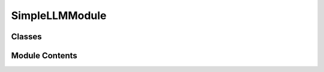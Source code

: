 


 


SimpleLLMModule
===============

.. py:module:: simple_llm

.. autoapi-nested-parse::

   SimpleLLMModule
   ===============

   A retico module that provides Natural Language Generation (NLG) using a
   Large Language Model (LLM).

   When a full user sentence (COMMIT SpeechRecognitionIUs) is received from
   the ASR (a LLM needs a complete sentence to compute Attention), the
   module adds the sentence to the previous dialogue turns stored in the
   dialogue history, builds the prompt using the previous turns (and
   following a defined template), then uses the prompt to generates a
   system answer. IUs are created from the generated words, and are sent
   incrementally during the genration. Each new word is ADDED, and if if a
   punctuation is encountered (end of clause), the IUs corresponding to the
   generated clause are COMMITED. The module records the dialogue history
   by saving the dialogue turns from both the user and the agent, it gives
   the context of the dialogue to the LLM, which is very important to
   maintain a consistent dialogue. Update the dialogue history so that it
   doesn't exceed a certain threshold of token size. Put the maximum number
   of previous turns in the prompt at each new system sentence generation.

   The llama-cpp-python library is used to improve the LLM inference speed
   (execution in C++).

   Inputs : SpeechRecognitionIU, VADTurnAudioIU, TextAlignedAudioIU

   Outputs : TurnTextIU

   Example of default prompt template:
   prompt = "[INST] <<SYS>>
   This is a spoken dialog scenario between a teacher and a 8 years old
   child student. The teacher is teaching mathematics to the child student.
   As the student is a child, the teacher needs to stay gentle all the
   time. Please provide the next valid response for the following
   conversation. You play the role of a teacher. Here is the beginning of
   the conversation :
   <</SYS>>

   Child : Hello !

   Teacher : Hi! How are you today ?

   Child : I am fine, and I can't wait to learn mathematics!

   [/INST]
   Teacher :"




Classes
-------

.. autoapisummary::

   simple_retico_agent.simple_llm.SimpleLLMModule


Module Contents
---------------

.. py:class:: SimpleLLMModule(model_path, model_repo, model_name, dialogue_history: simple_retico_agent.dialogue_history.DialogueHistory, device=None, context_size=2000, n_gpu_layers=100, top_k=40, top_p=0.95, temp=1.0, repeat_penalty=1.1, verbose=False, **kwargs)

   Bases: :py:obj:`retico_core.AbstractModule`


   A retico module that provides Natural Language Generation (NLG) using a
   Large Language Model (LLM).

   When a full user sentence (COMMIT SpeechRecognitionIUs) is received
   from the ASR (a LLM needs a complete sentence to compute Attention),
   the module adds the sentence to the previous dialogue turns stored
   in the dialogue history, builds the prompt using the previous turns
   (and following a defined template), then uses the prompt to
   generates a system answer. IUs are created from the generated words,
   and are sent incrementally during the genration. Each new word is
   ADDED, and if if a punctuation is encountered (end of clause), the
   IUs corresponding to the generated clause are COMMITED. The module
   records the dialogue history by saving the dialogue turns from both
   the user and the agent, it gives the context of the dialogue to the
   LLM, which is very important to maintain a consistent dialogue.
   Update the dialogue history so that it doesn't exceed a certain
   threshold of token size. Put the maximum number of previous turns in
   the prompt at each new system sentence generation.

   The llama-cpp-python library is used to improve the LLM inference
   speed (execution in C++).

   Inputs : SpeechRecognitionIU, VADTurnAudioIU, TextAlignedAudioIU

   Outputs : TurnTextIU

   Initializes the SimpleLLMModule Module.

   :param model_path: local model instantiation. The path to
                      the desired local model weights file
                      (my_models/mistral-7b-instruct-v0.2.Q4_K_M.gguf for
                      example).
   :type model_path: string
   :param model_repo: HF model instantiation. The path to the
                      desired remote hugging face model
                      (TheBloke/Mistral-7B-Instruct-v0.2-GGUF for example).
   :type model_repo: string
   :param model_name: HF model instantiation. The name of the
                      desired remote hugging face model
                      (mistral-7b-instruct-v0.2.Q4_K_M.gguf for example).
   :type model_name: string
   :param dialogue_history: The initialized
                            DialogueHistory that will contain the previous user and
                            agent turn during the dialogue.
   :type dialogue_history: DialogueHistory
   :param device: the device the module will run on
                  (cuda for gpu, or cpu)
   :type device: string, optional
   :param context_size: Max number of tokens that the
                        total prompt can contain. Defaults to 2000.
   :type context_size: int, optional
   :param n_gpu_layers: Number of model layers you
                        want to run on GPU. Take the model nb layers if greater.
                        Defaults to 100.
   :type n_gpu_layers: int, optional
   :param top_k: LLM generation parameter. Defaults to
                 40.
   :type top_k: int, optional
   :param top_p: LLM generation parameter. Defaults
                 to 0.95.
   :type top_p: float, optional
   :param temp: LLM generation parameter. Defaults
                to 1.0.
   :type temp: float, optional
   :param repeat_penalty: LLM generation parameter.
                          Defaults to 1.1.
   :type repeat_penalty: float, optional
   :param verbose: LLM verbose. Defaults to False.
   :type verbose: bool, optional


   .. py:method:: name()
      :staticmethod:


      Return the human-readable name of the module.

      :returns: A string containing the name of the module
      :rtype: str



   .. py:method:: description()
      :staticmethod:


      Return the human-readable description of the module.

      :returns: A string containing the description of the module
      :rtype: str



   .. py:method:: input_ius()
      :staticmethod:


      Return the list of IU classes that may be processed by this module.

      If an IU is passed to the module that is not in this list or a subclass
      of this list, an error is thrown when trying to process that IU.

      :returns: A list of classes that this module is able to process.
      :rtype: list



   .. py:method:: output_iu()
      :staticmethod:


      Return the class of IU that this module is producing.

      :returns: The class of IU this module is producing.
      :rtype: class



   .. py:method:: init_stop_criteria()

      Calculates the stopping token patterns using the instantiated model
      tokenizer.



   .. py:method:: new_user_sentence(user_sentence)

      Function called to register a new user sentence into the dialogue
      history (utterances attribute). Calculates the exact token number added
      to the dialogue history (with template prefixes and suffixes).

      :param user_sentence: the new user sentence to register.
      :type user_sentence: string



   .. py:method:: new_agent_sentence(agent_sentence)

      Function called to register a new agent sentence into the dialogue
      history (utterances attribute). Calculates the exact token number added
      to the dialogue history (with template prefixes and suffixes).

      :param agent_sentence: the new agent sentence to register.
      :type agent_sentence: string
      :param agent_sentence_nb_tokens: the number of token
                                       corresponding to the agent sentence (without template
                                       prefixes and suffixes).
      :type agent_sentence_nb_tokens: int



   .. py:method:: remove_stop_patterns(sentence, pattern_id)

      Function called when a stopping token pattern has been encountered
      during the sentence generation. Remove the encountered pattern from the
      generated sentence.

      :param sentence: Agent new generated sentence containing a
                       stopping token pattern.
      :type sentence: string

      :returns:

                Agent new generated sentence without the stopping
                    token pattern encountered. int: nb tokens removed (from
                    the stopping token pattern).
      :rtype: bytes



   .. py:method:: identify_and_remove_stop_patterns(sentence)

      Function called when a stopping token pattern has been encountered
      during the sentence generation. Remove the encountered pattern from the
      generated sentence.

      :param sentence: Agent new generated sentence containing a
                       stopping token pattern.
      :type sentence: string

      :returns:

                Agent new generated sentence without the stopping
                    token pattern encountered. int: nb tokens removed (from
                    the stopping token pattern).
      :rtype: string



   .. py:method:: remove_role_patterns(sentence)

      Function called when a role token pattern has been encountered
      during the sentence generation. Remove the encountered pattern from the
      generated sentence.

      :param sentence: Agent new generated sentence containing a
                       role token pattern.
      :type sentence: string

      :returns:

                the agent new generated sentence without the
                    role token pattern, and the number of token removed
                    while removing the role token pattern from the sentence.
      :rtype: (bytes, int)



   .. py:method:: prepare_dialogue_history()

      Calculate if the current dialogue history is bigger than the size
      threshold (short_memory_context_size).

      If the dialogue history contains too many tokens, remove the
      oldest dialogue turns until its size is smaller than the
      threshold.



   .. py:method:: is_punctuation(word)

      Returns True if the token correspond to a punctuation.

      :param word: a detokenized word corresponding to last
                   generated LLM token
      :type word: bytes

      :returns: True if the token correspond to a punctuation.
      :rtype: bool



   .. py:method:: is_stop_token(token)

      Function used by the LLM to stop generate tokens when it meets
      certain criteria.

      :param token: last token generated by the LLM
      :type token: int
      :param word: the detokenized word corresponding to last
                   generated token
      :type word: bytes

      :returns:

                returns True if it the last generated token
                    corresponds to self.stop_token_ids or
                    self.stop_token_text.
      :rtype: bool



   .. py:method:: is_stop_pattern(sentence)

      Returns True if one of the stopping token patterns matches the end
      of the sentence.

      :param sentence: a sentence.
      :type sentence: string

      :returns:

                True if one of the stopping token patterns matches the
                    end of the sentence.
      :rtype: bool



   .. py:method:: is_role_pattern(sentence)

      Returns True if one of the role token patterns matches the beginning
      of the sentence.

      :param sentence: a sentence.
      :type sentence: string

      :returns:

                True if one of the role token patterns matches the
                    beginning of the sentence.
      :rtype: bool



   .. py:method:: generate_next_sentence(prompt_tokens)

      Generates the agent next sentence from the constructed prompt
      (dialogue scenario, dialogue history, instruct...). At each generated
      token, check is the end of the sentence corresponds to a stopping
      pattern, role pattern, or punctuation. Sends the info to the retico
      Module using the submodule function. Stops the generation if a stopping
      token pattern is encountered (using the
      stop_multiple_utterances_generation as the stopping criteria).

      :param subprocess: the function to call during the
                         sentence generation to possibly send chunks of sentence
                         to the children modules.
      :type subprocess: function
      :param top_k: _description_. Defaults to 40.
      :type top_k: int, optional
      :param top_p: _description_. Defaults to 0.95.
      :type top_p: float, optional
      :param temp: _description_. Defaults to 1.0.
      :type temp: float, optional
      :param repeat_penalty: _description_. Defaults to
                             1.1.
      :type repeat_penalty: float, optional

      :returns:

                agent new generated sentence. int: nb tokens in new
                    agent sentence.
      :rtype: bytes



   .. py:method:: recreate_sentence_from_um(msg)

      Recreate the complete user sentence from the strings contained in
      every COMMIT update message IU (msg).

      :param msg: list of every COMMIT IUs contained in the
                  UpdateMessage.
      :type msg: list

      :returns: the complete user sentence calculated by the ASR.
      :rtype: string



   .. py:method:: incremental_iu_sending(payload, is_punctuation=None, role_pattern=None)

      This function will be called by the submodule at each token
      generation. It handles the communication with the subscribed module
      (TTS for example), by updating and publishing new UpdateMessage
      containing the new IUS.

      IUs are : ADDED in every situation (the generated words are sent
      to the subscribed modules). COMMITTED if the last token
      generated is a punctuation (The TTS can start generating the
      voice corresponding to the clause). REVOKED if the last tokens
      generated corresponds to a role pattern (so that the subscribed
      module delete the role pattern)

      :param payload: the text corresponding to the last
                      generated token
      :type payload: string
      :param is_punctuation: True if the last generated
                             token correspond to a punctuation. Defaults to None.
      :type is_punctuation: bool, optional
      :param stop_pattern: Text corresponding to the
                           generated stop_pattern. Defaults to None.
      :type stop_pattern: string, optional



   .. py:method:: process_incremental()

      Core function of the module, it recreates the user sentence, adds it
      to dialogue history, gets the updated prompt, generates the agent next
      sentence (internal calls will incrementally send IUs during the
      generation), COMMITS the new agent sentence once the generation is
      over, and finally adds the sentence to the dialogue history.



   .. py:method:: process_update(update_message)

      Process new SpeechRecognitionIUs received, if their UpdateType is
      COMMIT (complete user sentence).

      :param update_message: UpdateMessage that contains
                             new IUs, if their UpdateType is COMMIT, they correspond
                             to a complete sentence. The complete sentence is
                             processed calling the process_incremental function.
      :type update_message: UpdateMessage



   .. py:method:: _llm_thread()

      Function running the LLM, executed in a separated thread so that the
      LLM can still receive messages during generation.



   .. py:method:: setup(**kwargs)

      Instantiate the model with the given model info, if insufficient
      info given, raise an NotImplementedError.

      Calculates stopping criteria (tokens, patterns, roles, etc) with
      the init_stop_criteria function.



   .. py:method:: prepare_run()

      Prepare module execution by instanciating the generation Thread.



   .. py:method:: shutdown()

      This method is called before the module is stopped. This method can
      be used to tear down the pipeline needed for processing the IUs.



